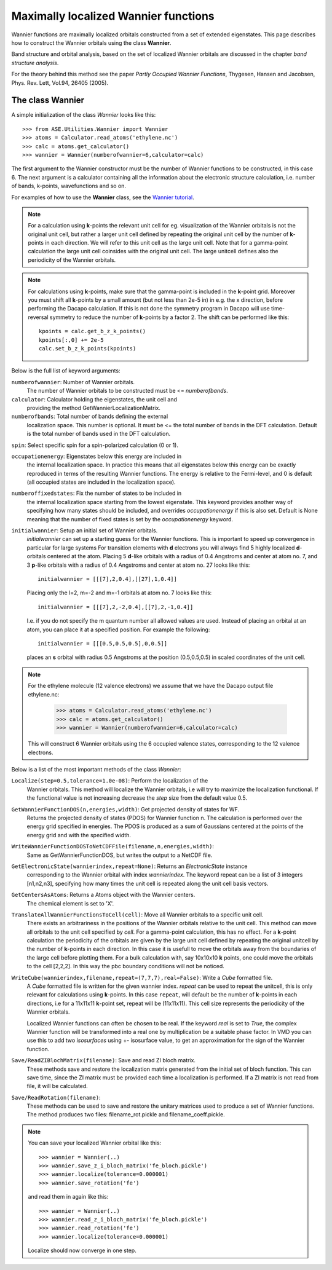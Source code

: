 Maximally localized Wannier functions
-------------------------------------




Wannier functions are maximally localized orbitals
constructed from a set of extended eigenstates. This page describes
how to construct the Wannier orbitals using the class **Wannier**.

Band structure and orbital analysis, based on the
set of localized Wannier orbitals are discussed in the chapter
`band structure analysis`.

For the theory behind this method see the paper
`Partly Occupied Wannier Functions`,
Thygesen, Hansen and Jacobsen, Phys. Rev. Lett, Vol.94, 26405 (2005).


The class Wannier
`````````````````

A simple initialization of the class `Wannier` looks like this::


     >>> from ASE.Utilities.Wannier import Wannier
     >>> atoms = Calculator.read_atoms('ethylene.nc')
     >>> calc = atoms.get_calculator()
     >>> wannier = Wannier(numberofwannier=6,calculator=calc)


The first argument to the Wannier constructor must be the
number of Wannier functions to be constructed, in this case 6.
The next argument is a calculator containing all the information about
the electronic structure calculation, i.e. number of bands, k-points,
wavefunctions and so on.

For examples of how to use the **Wannier** class, see the `Wannier tutorial`_.

.. _Wannier tutorial: http://www.fysik.dtu.dk/campos/ASE/tut/wannier.html

.. note::
   For a calculation using **k**-points the relevant unit cell for
   eg. visualization of the Wannier orbitals is not the original unit cell,
   but rather a larger unit cell defined by repeating the original
   unit cell by the number of **k**-points in each direction.
   We will refer to this unit cell as the large unit cell.
   Note that for a gamma-point calculation the large unit cell
   coinsides with the original unit cell.
   The large unitcell defines also the periodicity of the Wannier
   orbitals.

.. note::
   For calculations using **k**-points, make sure that the
   gamma-point is included in the **k**-point grid. Moreover you must shift all
   **k**-points by a small amount (but not less than 2e-5 in) in e.g. the x direction, before performing
   the Dacapo calculation. If this is not done the symmetry program in
   Dacapo will use time-reversal symmetry to reduce the number of
   **k**-points by a factor 2. The shift can be performed like this::

                kpoints = calc.get_b_z_k_points()
                kpoints[:,0] += 2e-5
                calc.set_b_z_k_points(kpoints)


Below is the full list of keyword arguments:

``numberofwannier``: Number of Wannier orbitals.
  The number of Wannier orbitals to be constructed
  must be <= `numberofbands`.

``calculator``: Calculator holding the eigenstates, the unit cell and
  providing the method GetWannierLocalizationMatrix.

``numberofbands``: Total number of bands defining the external
  localization space.
  This number is optional. It must be <= the
  total number of bands in the DFT calculation. Default is the total
  number of bands used in the DFT calculation.

``spin``: Select specific spin for a spin-polarized calculation (0 or 1).

``occupationenergy``: Eigenstates below this energy are included in
  the internal localization space. In practice this means that all
  eigenstates below this energy can be exactly reproduced in terms of
  the resulting Wannier functions.
  The energy is relative to the Fermi-level, and 0 is default (all
  occupied states are included in the localization space).

``numberoffixedstates``: Fix the number of states to be included in
  the internal localization space starting from the lowest eigenstate.
  This keyword provides another way of specifying how many
  states should be included, and overrides `occupationenergy` if
  this is also set. Default is None meaning that
  the number of fixed states is set by the `occupationenergy`
  keyword.

``initialwannier``: Setup an initial set of Wannier orbitals.
  `initialwannier` can  set up a  starting guess for the Wannier functions.
  This is important to speed up convergence in particular for large systems
  For transition elements with **d** electrons you will always find 5 highly
  localized **d**-orbitals centered at the atom.
  Placing 5 **d**-like orbitals with a radius of
  0.4 Angstroms and center at atom no. 7, and 3 **p**-like orbitals with a
  radius of 0.4 Angstroms and center at atom no. 27 looks like this::

     initialwannier = [[[7],2,0.4],[[27],1,0.4]]

  Placing only the l=2, m=-2 and m=-1 orbitals at atom no. 7 looks like this::

     initialwannier = [[[7],2,-2,0.4],[[7],2,-1,0.4]]

  I.e. if you do not specify the m quantum number all allowed values are used.
  Instead of placing an orbital at an atom, you can place it at a specified
  position. For example the following::

     initialwannier = [[[0.5,0.5,0.5],0,0.5]]

  places an **s** orbital with radius 0.5 Angstroms at the position (0.5,0.5,0.5)
  in scaled coordinates of the unit cell.

.. note::
   For the ethylene molecule (12 valence electrons)  we assume that we
   have the Dacapo output file ethylene.nc:

     >>> atoms = Calculator.read_atoms('ethylene.nc')
     >>> calc = atoms.get_calculator()
     >>> wannier = Wannier(numberofwannier=6,calculator=calc)

   This will construct 6 Wannier orbitals using the 6 occupied
   valence states, corresponding to the 12 valence electrons.


Below is a list of the most important methods of the class `Wannier`:

``Localize(step=0.5,tolerance=1.0e-08)``: Perform the localization of the
  Wannier orbitals. This method will localize the Wannier orbitals, i.e will try to
  maximize the localization functional. If the functional value is not increasing
  decrease the `step` size from the default value 0.5.

``GetWannierFunctionDOS(n,energies,width)``: Get projected density of states for WF.
  Returns the projected density of states (PDOS) for Wannier function n. The calculation
  is performed over the energy grid specified in energies. The PDOS is produced as a sum
  of Gaussians centered at the points of the energy grid and with the specified width.

``WriteWannierFunctionDOSToNetCDFFile(filename,n,energies,width)``:
  Same as GetWannierFunctionDOS, but writes the output to a NetCDF file.

``GetElectronicState(wannierindex,repeat=None)``: Returns an `ElectronicState` instance
  corresponding to the Wannier orbital with index `wannierindex`. The keyword repeat can be
  a list of 3 integers [n1,n2,n3], specifying how many times the unit cell is repeated
  along the unit cell basis vectors.

``GetCentersAsAtoms``: Returns a Atoms object with the Wannier centers.
  The chemical element is set to 'X'.

``TranslateAllWannierFunctionsToCell(cell)``: Move all Wannier orbitals to a specific unit cell.
  There exists an arbitrariness  in the positions of the Wannier orbitals relative to the
  unit cell. This method can move all orbitals to the unit cell specified by `cell`.
  For a gamma-point calculation, this has no effect. For
  a **k**-point calculation the periodicity of the orbitals are given by the large unit cell
  defined by repeating the original unitcell by the number of **k**-points in each direction.
  In this case it is usefull to move the orbitals away from the boundaries of the large cell
  before plotting them. For a bulk calculation with, say 10x10x10 **k** points, one could move
  the orbitals to the cell [2,2,2].
  In this way the pbc boundary conditions will not be noticed.

``WriteCube(wannierindex,filename,repeat=(7,7,7),real=False)``: Write a `Cube` formatted file.
  A `Cube` formatted file is written for the given wannier index.
  `repeat` can be used to repeat the unitcell, this is only relevant for calculations using
  **k**-points. In this case ``repeat``, will default be
  the number of **k**-points in each directions, i.e for a 11x11x11
  **k**-point set, repeat will be (11x11x11). This cell size represents the
  periodicity of the Wannier orbitals.

  Localized Wannier functions can often be chosen to be real.
  If the keyword `real` is set to `True`, the complex Wannier function will be transformed
  into a real one by multiplication be a suitable phase factor.
  In VMD you can use this to add two `isosurfaces` using  +- isosurface value, to get an
  approximation for the sign of the Wannier function.

``Save/ReadZIBlochMatrix(filename)``: Save and read ZI bloch matrix.
  These methods save and restore the localization matrix generated from the initial
  set of bloch function. This can save time, since the ZI matrix must be provided each time
  a localization is performed. If a ZI matrix is not read from file, it will be calculated.

``Save/ReadRotation(filename)``:
  These methods can be used to save and restore the unitary matrices used to produce a set
  of Wannier functions. The method produces two files: filename_rot.pickle and
  filename_coeff.pickle.


.. note::

   You can save your localized Wannier orbital like this::

     >>> wannier = Wannier(..)
     >>> wannier.save_z_i_bloch_matrix('fe_bloch.pickle')
     >>> wannier.localize(tolerance=0.000001)
     >>> wannier.save_rotation('fe')

   and read them in again like this::

     >>> wannier = Wannier(..)
     >>> wannier.read_z_i_bloch_matrix('fe_bloch.pickle')
     >>> wannier.read_rotation('fe')
     >>> wannier.localize(tolerance=0.000001)

   Localize should now converge in one step.
